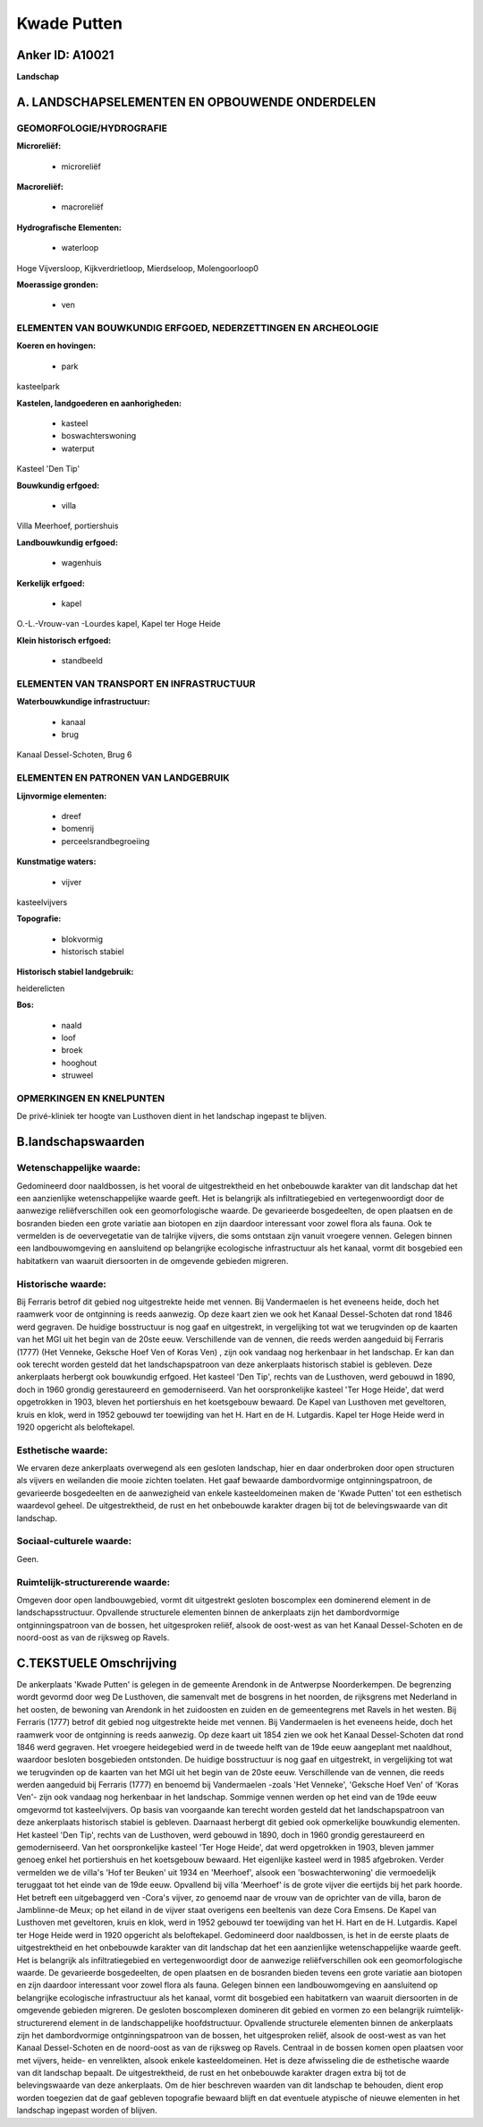 Kwade Putten
============

Anker ID: A10021
----------------

**Landschap**



A. LANDSCHAPSELEMENTEN EN OPBOUWENDE ONDERDELEN
-----------------------------------------------



GEOMORFOLOGIE/HYDROGRAFIE
~~~~~~~~~~~~~~~~~~~~~~~~~

**Microreliëf:**

 * microreliëf


**Macroreliëf:**

 * macroreliëf

**Hydrografische Elementen:**

 * waterloop


Hoge Vijversloop, Kijkverdrietloop, Mierdseloop, Molengoorloop0

**Moerassige gronden:**

 * ven



ELEMENTEN VAN BOUWKUNDIG ERFGOED, NEDERZETTINGEN EN ARCHEOLOGIE
~~~~~~~~~~~~~~~~~~~~~~~~~~~~~~~~~~~~~~~~~~~~~~~~~~~~~~~~~~~~~~~

**Koeren en hovingen:**

 * park


kasteelpark

**Kastelen, landgoederen en aanhorigheden:**

 * kasteel
 * boswachterswoning
 * waterput


Kasteel 'Den Tip'

**Bouwkundig erfgoed:**

 * villa


Villa Meerhoef, portiershuis

**Landbouwkundig erfgoed:**

 * wagenhuis


**Kerkelijk erfgoed:**

 * kapel


O.-L.-Vrouw-van -Lourdes kapel, Kapel ter Hoge Heide

**Klein historisch erfgoed:**

 * standbeeld



ELEMENTEN VAN TRANSPORT EN INFRASTRUCTUUR
~~~~~~~~~~~~~~~~~~~~~~~~~~~~~~~~~~~~~~~~~

**Waterbouwkundige infrastructuur:**

 * kanaal
 * brug


Kanaal Dessel-Schoten, Brug 6

ELEMENTEN EN PATRONEN VAN LANDGEBRUIK
~~~~~~~~~~~~~~~~~~~~~~~~~~~~~~~~~~~~~

**Lijnvormige elementen:**

 * dreef
 * bomenrij
 * perceelsrandbegroeiing

**Kunstmatige waters:**

 * vijver


kasteelvijvers

**Topografie:**

 * blokvormig
 * historisch stabiel


**Historisch stabiel landgebruik:**


heiderelicten

**Bos:**

 * naald
 * loof
 * broek
 * hooghout
 * struweel



OPMERKINGEN EN KNELPUNTEN
~~~~~~~~~~~~~~~~~~~~~~~~~

De privé-kliniek ter hoogte van Lusthoven dient in het landschap
ingepast te blijven.



B.landschapswaarden
-------------------


Wetenschappelijke waarde:
~~~~~~~~~~~~~~~~~~~~~~~~~

Gedomineerd door naaldbossen, is het vooral de uitgestrektheid en het
onbebouwde karakter van dit landschap dat het een aanzienlijke
wetenschappelijke waarde geeft. Het is belangrijk als infiltratiegebied
en vertegenwoordigt door de aanwezige reliëfverschillen ook een
geomorfologische waarde. De gevarieerde bosgedeelten, de open plaatsen
en de bosranden bieden een grote variatie aan biotopen en zijn daardoor
interessant voor zowel flora als fauna. Ook te vermelden is de
oevervegetatie van de talrijke vijvers, die soms ontstaan zijn vanuit
vroegere vennen. Gelegen binnen een landbouwomgeving en aansluitend op
belangrijke ecologische infrastructuur als het kanaal, vormt dit
bosgebied een habitatkern van waaruit diersoorten in de omgevende
gebieden migreren.

Historische waarde:
~~~~~~~~~~~~~~~~~~~


Bij Ferraris betrof dit gebied nog uitgestrekte heide met vennen. Bij
Vandermaelen is het eveneens heide, doch het raamwerk voor de ontginning
is reeds aanwezig. Op deze kaart zien we ook het Kanaal Dessel-Schoten
dat rond 1846 werd gegraven. De huidige bosstructuur is nog gaaf en
uitgestrekt, in vergelijking tot wat we terugvinden op de kaarten van
het MGI uit het begin van de 20ste eeuw. Verschillende van de vennen,
die reeds werden aangeduid bij Ferraris (1777) (Het Venneke, Geksche
Hoef Ven of Koras Ven) , zijn ook vandaag nog herkenbaar in het
landschap. Er kan dan ook terecht worden gesteld dat het
landschapspatroon van deze ankerplaats historisch stabiel is gebleven.
Deze ankerplaats herbergt ook bouwkundig erfgoed. Het kasteel 'Den Tip',
rechts van de Lusthoven, werd gebouwd in 1890, doch in 1960 grondig
gerestaureerd en gemoderniseerd. Van het oorspronkelijke kasteel 'Ter
Hoge Heide', dat werd opgetrokken in 1903, bleven het portiershuis en
het koetsgebouw bewaard. De Kapel van Lusthoven met geveltoren, kruis en
klok, werd in 1952 gebouwd ter toewijding van het H. Hart en de H.
Lutgardis. Kapel ter Hoge Heide werd in 1920 opgericht als beloftekapel.

Esthetische waarde:
~~~~~~~~~~~~~~~~~~~

We ervaren deze ankerplaats overwegend als een
gesloten landschap, hier en daar onderbroken door open structuren als
vijvers en weilanden die mooie zichten toelaten. Het gaaf bewaarde
dambordvormige ontginningspatroon, de gevarieerde bosgedeelten en de
aanwezigheid van enkele kasteeldomeinen maken de 'Kwade Putten' tot een
esthetisch waardevol geheel. De uitgestrektheid, de rust en het
onbebouwde karakter dragen bij tot de belevingswaarde van dit landschap.


Sociaal-culturele waarde:
~~~~~~~~~~~~~~~~~~~~~~~~~


Geen.

Ruimtelijk-structurerende waarde:
~~~~~~~~~~~~~~~~~~~~~~~~~~~~~~~~~

Omgeven door open landbouwgebied, vormt dit uitgestrekt gesloten
boscomplex een dominerend element in de landschapsstructuur. Opvallende
structurele elementen binnen de ankerplaats zijn het dambordvormige
ontginningspatroon van de bossen, het uitgesproken reliëf, alsook de
oost-west as van het Kanaal Dessel-Schoten en de noord-oost as van de
rijksweg op Ravels.



C.TEKSTUELE Omschrijving
------------------------

De ankerplaats 'Kwade Putten' is gelegen in de gemeente Arendonk in de
Antwerpse Noorderkempen. De begrenzing wordt gevormd door weg De
Lusthoven, die samenvalt met de bosgrens in het noorden, de rijksgrens
met Nederland in het oosten, de bewoning van Arendonk in het zuidoosten
en zuiden en de gemeentegrens met Ravels in het westen. Bij Ferraris
(1777) betrof dit gebied nog uitgestrekte heide met vennen. Bij
Vandermaelen is het eveneens heide, doch het raamwerk voor de ontginning
is reeds aanwezig. Op deze kaart uit 1854 zien we ook het Kanaal
Dessel-Schoten dat rond 1846 werd gegraven. Het vroegere heidegebied
werd in de tweede helft van de 19de eeuw aangeplant met naaldhout,
waardoor besloten bosgebieden ontstonden. De huidige bosstructuur is nog
gaaf en uitgestrekt, in vergelijking tot wat we terugvinden op de
kaarten van het MGI uit het begin van de 20ste eeuw. Verschillende van
de vennen, die reeds werden aangeduid bij Ferraris (1777) en benoemd bij
Vandermaelen -zoals 'Het Venneke', 'Geksche Hoef Ven' of 'Koras Ven'-
zijn ook vandaag nog herkenbaar in het landschap. Sommige vennen werden
op het eind van de 19de eeuw omgevormd tot kasteelvijvers. Op basis van
voorgaande kan terecht worden gesteld dat het landschapspatroon van deze
ankerplaats historisch stabiel is gebleven. Daarnaast herbergt dit
gebied ook opmerkelijke bouwkundig elementen. Het kasteel 'Den Tip',
rechts van de Lusthoven, werd gebouwd in 1890, doch in 1960 grondig
gerestaureerd en gemoderniseerd. Van het oorspronkelijke kasteel 'Ter
Hoge Heide', dat werd opgetrokken in 1903, bleven jammer genoeg enkel
het portiershuis en het koetsgebouw bewaard. Het eigenlijke kasteel werd
in 1985 afgebroken. Verder vermelden we de villa's 'Hof ter Beuken' uit
1934 en 'Meerhoef', alsook een 'boswachterwoning' die vermoedelijk
teruggaat tot het einde van de 19de eeuw. Opvallend bij villa 'Meerhoef'
is de grote vijver die eertijds bij het park hoorde. Het betreft een
uitgebaggerd ven -Cora's vijver, zo genoemd naar de vrouw van de
oprichter van de villa, baron de Jamblinne-de Meux; op het eiland in de
vijver staat overigens een beeltenis van deze Cora Emsens. De Kapel van
Lusthoven met geveltoren, kruis en klok, werd in 1952 gebouwd ter
toewijding van het H. Hart en de H. Lutgardis. Kapel ter Hoge Heide werd
in 1920 opgericht als beloftekapel. Gedomineerd door naaldbossen, is het
in de eerste plaats de uitgestrektheid en het onbebouwde karakter van
dit landschap dat het een aanzienlijke wetenschappelijke waarde geeft.
Het is belangrijk als infiltratiegebied en vertegenwoordigt door de
aanwezige reliëfverschillen ook een geomorfologische waarde. De
gevarieerde bosgedeelten, de open plaatsen en de bosranden bieden tevens
een grote variatie aan biotopen en zijn daardoor interessant voor zowel
flora als fauna. Gelegen binnen een landbouwomgeving en aansluitend op
belangrijke ecologische infrastructuur als het kanaal, vormt dit
bosgebied een habitatkern van waaruit diersoorten in de omgevende
gebieden migreren. De gesloten boscomplexen domineren dit gebied en
vormen zo een belangrijk ruimtelijk-structurerend element in de
landschappelijke hoofdstructuur. Opvallende structurele elementen binnen
de ankerplaats zijn het dambordvormige ontginningspatroon van de bossen,
het uitgesproken reliëf, alsook de oost-west as van het Kanaal
Dessel-Schoten en de noord-oost as van de rijksweg op Ravels. Centraal
in de bossen komen open plaatsen voor met vijvers, heide- en
venrelikten, alsook enkele kasteeldomeinen. Het is deze afwisseling die
de esthetische waarde van dit landschap bepaalt. De uitgestrektheid, de
rust en het onbebouwde karakter dragen extra bij tot de belevingswaarde
van deze ankerplaats. Om de hier beschreven waarden van dit landschap te
behouden, dient erop worden toegezien dat de gaaf gebleven topografie
bewaard blijft en dat eventuele atypische of nieuwe elementen in het
landschap ingepast worden of blijven.
